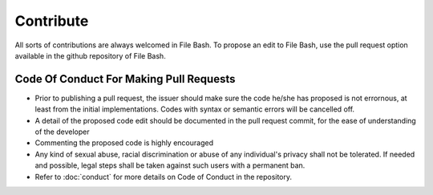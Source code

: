 Contribute
==========

All sorts of contributions are always welcomed in File Bash. To propose an edit to File Bash, use the pull request option available in the github repository of File Bash.

.. image:: https://i.imgur.com/VbYoGBq.png

Code Of Conduct For Making Pull Requests
----------------------------------------

- Prior to publishing a pull request, the issuer should make sure the code he/she has proposed is not errornous, at least from the initial implementations. Codes with syntax or semantic errors will be cancelled off.

- A detail of the proposed code edit should be documented in the pull request commit, for the ease of understanding of the developer

- Commenting the proposed code is highly encouraged

- Any kind of sexual abuse, racial discrimination or abuse of any individual's privacy shall not be tolerated. If needed and possible, legal steps shall be taken against such users with a permanent ban.

- Refer to :doc:`conduct` for more details on Code of Conduct in the repository.